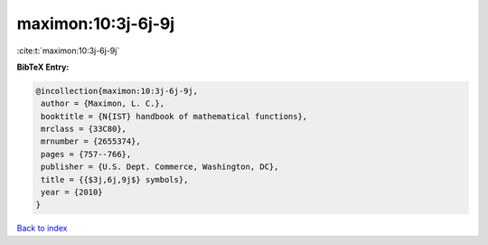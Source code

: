 maximon:10:3j-6j-9j
===================

:cite:t:`maximon:10:3j-6j-9j`

**BibTeX Entry:**

.. code-block:: bibtex

   @incollection{maximon:10:3j-6j-9j,
    author = {Maximon, L. C.},
    booktitle = {N{IST} handbook of mathematical functions},
    mrclass = {33C80},
    mrnumber = {2655374},
    pages = {757--766},
    publisher = {U.S. Dept. Commerce, Washington, DC},
    title = {{$3j,6j,9j$} symbols},
    year = {2010}
   }

`Back to index <../By-Cite-Keys.html>`_
